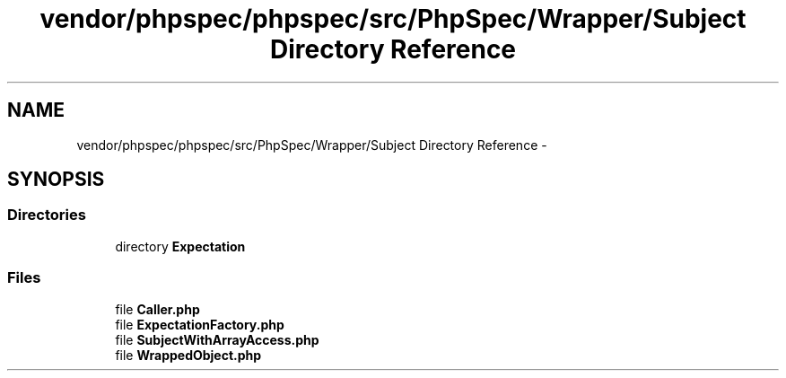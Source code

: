 .TH "vendor/phpspec/phpspec/src/PhpSpec/Wrapper/Subject Directory Reference" 3 "Tue Apr 14 2015" "Version 1.0" "VirtualSCADA" \" -*- nroff -*-
.ad l
.nh
.SH NAME
vendor/phpspec/phpspec/src/PhpSpec/Wrapper/Subject Directory Reference \- 
.SH SYNOPSIS
.br
.PP
.SS "Directories"

.in +1c
.ti -1c
.RI "directory \fBExpectation\fP"
.br
.in -1c
.SS "Files"

.in +1c
.ti -1c
.RI "file \fBCaller\&.php\fP"
.br
.ti -1c
.RI "file \fBExpectationFactory\&.php\fP"
.br
.ti -1c
.RI "file \fBSubjectWithArrayAccess\&.php\fP"
.br
.ti -1c
.RI "file \fBWrappedObject\&.php\fP"
.br
.in -1c
